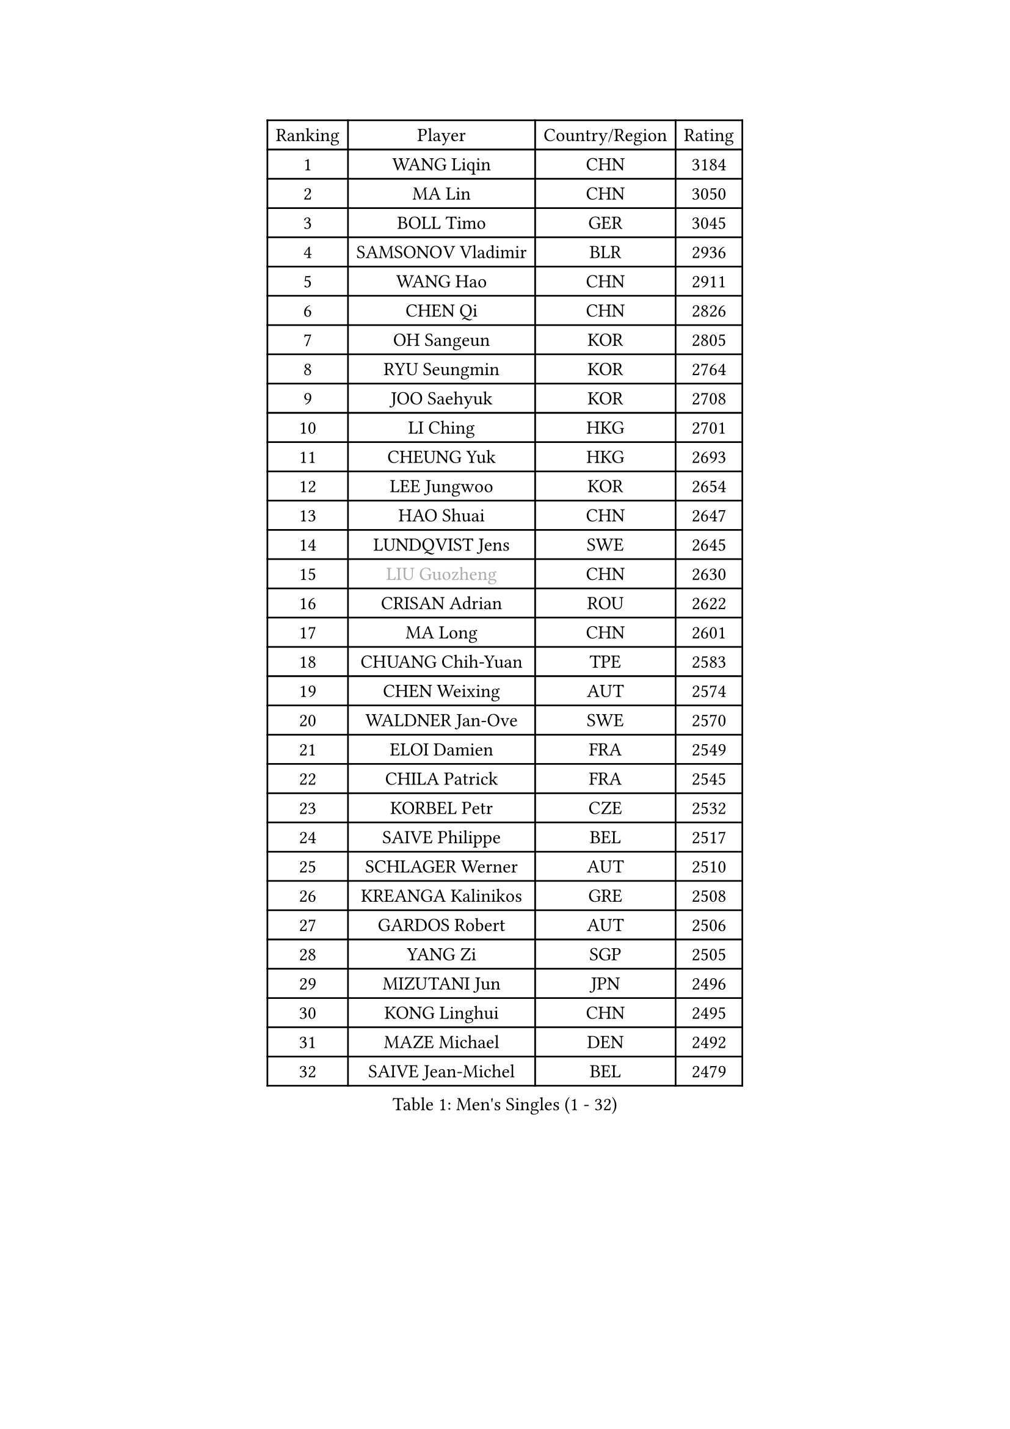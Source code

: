 
#set text(font: ("Courier New", "NSimSun"))
#figure(
  caption: "Men's Singles (1 - 32)",
    table(
      columns: 4,
      [Ranking], [Player], [Country/Region], [Rating],
      [1], [WANG Liqin], [CHN], [3184],
      [2], [MA Lin], [CHN], [3050],
      [3], [BOLL Timo], [GER], [3045],
      [4], [SAMSONOV Vladimir], [BLR], [2936],
      [5], [WANG Hao], [CHN], [2911],
      [6], [CHEN Qi], [CHN], [2826],
      [7], [OH Sangeun], [KOR], [2805],
      [8], [RYU Seungmin], [KOR], [2764],
      [9], [JOO Saehyuk], [KOR], [2708],
      [10], [LI Ching], [HKG], [2701],
      [11], [CHEUNG Yuk], [HKG], [2693],
      [12], [LEE Jungwoo], [KOR], [2654],
      [13], [HAO Shuai], [CHN], [2647],
      [14], [LUNDQVIST Jens], [SWE], [2645],
      [15], [#text(gray, "LIU Guozheng")], [CHN], [2630],
      [16], [CRISAN Adrian], [ROU], [2622],
      [17], [MA Long], [CHN], [2601],
      [18], [CHUANG Chih-Yuan], [TPE], [2583],
      [19], [CHEN Weixing], [AUT], [2574],
      [20], [WALDNER Jan-Ove], [SWE], [2570],
      [21], [ELOI Damien], [FRA], [2549],
      [22], [CHILA Patrick], [FRA], [2545],
      [23], [KORBEL Petr], [CZE], [2532],
      [24], [SAIVE Philippe], [BEL], [2517],
      [25], [SCHLAGER Werner], [AUT], [2510],
      [26], [KREANGA Kalinikos], [GRE], [2508],
      [27], [GARDOS Robert], [AUT], [2506],
      [28], [YANG Zi], [SGP], [2505],
      [29], [MIZUTANI Jun], [JPN], [2496],
      [30], [KONG Linghui], [CHN], [2495],
      [31], [MAZE Michael], [DEN], [2492],
      [32], [SAIVE Jean-Michel], [BEL], [2479],
    )
  )#pagebreak()

#set text(font: ("Courier New", "NSimSun"))
#figure(
  caption: "Men's Singles (33 - 64)",
    table(
      columns: 4,
      [Ranking], [Player], [Country/Region], [Rating],
      [33], [KO Lai Chak], [HKG], [2469],
      [34], [MATSUSHITA Koji], [JPN], [2454],
      [35], [HE Zhiwen], [ESP], [2453],
      [36], [LEE Jinkwon], [KOR], [2440],
      [37], [ZHANG Chao], [CHN], [2437],
      [38], [YANG Min], [ITA], [2434],
      [39], [FENG Zhe], [BUL], [2432],
      [40], [PRIMORAC Zoran], [CRO], [2431],
      [41], [SMIRNOV Alexey], [RUS], [2430],
      [42], [KUZMIN Fedor], [RUS], [2402],
      [43], [CHO Eonrae], [KOR], [2396],
      [44], [CHTCHETININE Evgueni], [BLR], [2395],
      [45], [SUSS Christian], [GER], [2395],
      [46], [KARAKASEVIC Aleksandar], [SRB], [2393],
      [47], [QIU Yike], [CHN], [2391],
      [48], [LIM Jaehyun], [KOR], [2391],
      [49], [STEGER Bastian], [GER], [2381],
      [50], [LEGOUT Christophe], [FRA], [2377],
      [51], [LIN Ju], [DOM], [2374],
      [52], [BENTSEN Allan], [DEN], [2369],
      [53], [MONRAD Martin], [DEN], [2368],
      [54], [SHMYREV Maxim], [RUS], [2353],
      [55], [WANG Zengyi], [POL], [2349],
      [56], [BLASZCZYK Lucjan], [POL], [2345],
      [57], [GIONIS Panagiotis], [GRE], [2344],
      [58], [#text(gray, "JIANG Weizhong")], [CRO], [2341],
      [59], [FRANZ Peter], [GER], [2337],
      [60], [PISTEJ Lubomir], [SVK], [2333],
      [61], [MONDELLO Massimiliano], [ITA], [2328],
      [62], [YOSHIDA Kaii], [JPN], [2328],
      [63], [KIM Hyok Bong], [PRK], [2321],
      [64], [MONTEIRO Thiago], [BRA], [2320],
    )
  )#pagebreak()

#set text(font: ("Courier New", "NSimSun"))
#figure(
  caption: "Men's Singles (65 - 96)",
    table(
      columns: 4,
      [Ranking], [Player], [Country/Region], [Rating],
      [65], [PERSSON Jorgen], [SWE], [2315],
      [66], [MAZUNOV Dmitry], [RUS], [2301],
      [67], [MONTEIRO Joao], [POR], [2297],
      [68], [KIM Junghoon], [KOR], [2288],
      [69], [GRUJIC Slobodan], [SRB], [2286],
      [70], [SEREDA Peter], [SVK], [2280],
      [71], [#text(gray, "KARLSSON Peter")], [SWE], [2277],
      [72], [CHIANG Hung-Chieh], [TPE], [2274],
      [73], [KEEN Trinko], [NED], [2273],
      [74], [ACHANTA Sharath Kamal], [IND], [2273],
      [75], [YOON Jaeyoung], [KOR], [2267],
      [76], [BOBOCICA Mihai], [ITA], [2264],
      [77], [TOKIC Bojan], [SLO], [2262],
      [78], [MATSUMOTO Cazuo], [BRA], [2261],
      [79], [KISHIKAWA Seiya], [JPN], [2258],
      [80], [TORIOLA Segun], [NGR], [2250],
      [81], [DIDUKH Oleksandr], [UKR], [2249],
      [82], [ZWICKL Daniel], [HUN], [2245],
      [83], [OVTCHAROV Dimitrij], [GER], [2245],
      [84], [MA Wenge], [CHN], [2241],
      [85], [ROSSKOPF Jorg], [GER], [2239],
      [86], [LIU Song], [ARG], [2231],
      [87], [CHIANG Peng-Lung], [TPE], [2225],
      [88], [TAN Ruiwu], [CRO], [2224],
      [89], [KLASEK Marek], [CZE], [2221],
      [90], [OLEJNIK Martin], [CZE], [2221],
      [91], [CHANG Yen-Shu], [TPE], [2219],
      [92], [APOLONIA Tiago], [POR], [2215],
      [93], [GORAK Daniel], [POL], [2213],
      [94], [GAO Ning], [SGP], [2208],
      [95], [FILIMON Andrei], [ROU], [2203],
      [96], [FEJER-KONNERTH Zoltan], [GER], [2198],
    )
  )#pagebreak()

#set text(font: ("Courier New", "NSimSun"))
#figure(
  caption: "Men's Singles (97 - 128)",
    table(
      columns: 4,
      [Ranking], [Player], [Country/Region], [Rating],
      [97], [ANDRIANOV Sergei], [RUS], [2198],
      [98], [HAKANSSON Fredrik], [SWE], [2191],
      [99], [PAVELKA Tomas], [CZE], [2190],
      [100], [SUCH Bartosz], [POL], [2189],
      [101], [LEUNG Chu Yan], [HKG], [2184],
      [102], [PIACENTINI Valentino], [ITA], [2184],
      [103], [HEISTER Danny], [NED], [2181],
      [104], [PLACHY Josef], [CZE], [2181],
      [105], [HIELSCHER Lars], [GER], [2181],
      [106], [TANG Peng], [HKG], [2178],
      [107], [RI Chol Guk], [PRK], [2175],
      [108], [TSUBOI Gustavo], [BRA], [2174],
      [109], [ZHANG Wilson], [CAN], [2167],
      [110], [MACHADO Carlos], [ESP], [2166],
      [111], [KEINATH Thomas], [SVK], [2162],
      [112], [LI Ping], [QAT], [2160],
      [113], [WOSIK Torben], [GER], [2158],
      [114], [HENZELL William], [AUS], [2153],
      [115], [PAZSY Ferenc], [HUN], [2151],
      [116], [SHIMOYAMA Takanori], [JPN], [2140],
      [117], [AL-HASAN Ibrahem], [KUW], [2137],
      [118], [KUSINSKI Marcin], [POL], [2135],
      [119], [RUMGAY Gavin], [SCO], [2131],
      [120], [TOSIC Roko], [CRO], [2127],
      [121], [AXELQVIST Johan], [SWE], [2124],
      [122], [JIANG Tianyi], [HKG], [2119],
      [123], [DURAN Marc], [ESP], [2113],
      [124], [KATKOV Ivan], [UKR], [2107],
      [125], [MOLDOVAN Istvan], [NOR], [2105],
      [126], [TAKAKIWA Taku], [JPN], [2104],
      [127], [SVENSSON Robert], [SWE], [2104],
      [128], [WANG Jianfeng], [NOR], [2100],
    )
  )